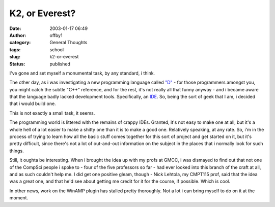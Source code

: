 K2, or Everest?
###############
:date: 2003-01-17 06:49
:author: offby1
:category: General Thoughts
:tags: school
:slug: k2-or-everest
:status: published

I've gone and set myself a monumental task, by any standard, i think.

The other day, as i was investigating a new programming language called
`"D" <http://www.digitalmars.com/d/>`__ - for those programmers amongst
you, you might catch the subtle "C++" reference, and for the rest, it's
not really all that funny anyway - and i became aware that the language
badly lacked development tools. Specifically, an
`IDE <http://foldoc.doc.ic.ac.uk/foldoc/foldoc.cgi?integrated+development+environment>`__.
So, being the sort of geek that I am, i decided that i would build one.

This is not exactly a small task, it seems.

The programming world is littered with the remains of crappy IDEs.
Granted, it's not easy to make one at all, but it's a whole hell of a
lot easier to make a shitty one than it is to make a good one.
Relatively speaking, at any rate. So, i'm in the process of trying to
learn how all the basic stuff comes together for this sort of project
and get started on it, but it's pretty difficult, since there's not a
lot of out-and-out information on the subject in the places that i
normally look for such things.

Still, it oughta be interesting. When i brought the idea up with my
profs at GMCC, i was dismayed to find out that not one of the CompSci
people i spoke to - four of the five professors so far - had ever looked
into this branch of the craft at all, and as such couldn't help me. I
did get one positive gleam, though - Nick Lehtola, my CMPT115 prof, said
that the idea was a great one, and that he'd see about getting me credit
for it for the course, if possible. Which is cool.

In other news, work on the WinAMP plugin has stalled pretty thoroughly.
Not a lot i can bring myself to do on it at the moment.
